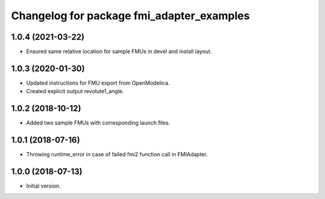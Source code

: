 ^^^^^^^^^^^^^^^^^^^^^^^^^^^^^^^^^^^^^^^^^^
Changelog for package fmi_adapter_examples
^^^^^^^^^^^^^^^^^^^^^^^^^^^^^^^^^^^^^^^^^^

1.0.4 (2021-03-22)
------------------
* Ensured same relative location for sample FMUs in devel and install layout.

1.0.3 (2020-01-30)
------------------
* Updated instructions for FMU export from OpenModelica.
* Created explicit output revolute1_angle.

1.0.2 (2018-10-12)
------------------
* Added two sample FMUs with corresponding launch files.

1.0.1 (2018-07-16)
------------------
* Throwing runtime_error in case of failed fmi2 function call in FMIAdapter.

1.0.0 (2018-07-13)
------------------
* Initial version.

